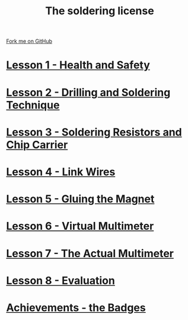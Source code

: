 #+STARTUP:indent
#+HTML_HEAD: <link rel="stylesheet" type="text/css" href="css/styles.css"/>
#+HTML_HEAD_EXTRA: <link href='http://fonts.googleapis.com/css?family=Ubuntu+Mono|Ubuntu' rel='stylesheet' type='text/css'>
#+BEGIN_COMMENT
#+STYLE: <link rel="stylesheet" type="text/css" href="css/styles.css"/>
#+STYLE: <link href='http://fonts.googleapis.com/css?family=Ubuntu+Mono|Ubuntu' rel='stylesheet' type='text/css'>
#+END_COMMENT
#+OPTIONS: f:nil author:nil num:1 creator:nil timestamp:nil 

#+TITLE: The soldering license
#+AUTHOR: Stephen Brown
#+OPTIONS: toc:nil f:nil author:nil num:nil creator:nil timestamp:nil 

#+BEGIN_HTML
<div class=ribbon>
<a href="https://github.com/stsb11/soldering_license">Fork me on GitHub</a>
</div>
#+END_HTML
* [[file:step_1.html][Lesson 1 - Health and Safety]]
:PROPERTIES:
:HTML_CONTAINER_CLASS: activity
:END:
* [[file:step_2.html][Lesson 2 - Drilling and Soldering Technique]]
:PROPERTIES:
:HTML_CONTAINER_CLASS: activity
:END:
* [[file:step_3.html][Lesson 3 - Soldering Resistors and Chip Carrier]]
:PROPERTIES:
:HTML_CONTAINER_CLASS: activity
:END:
* [[./step_4.org][Lesson 4 - Link Wires]]
:PROPERTIES:
:HTML_CONTAINER_CLASS: activity
:END:

* [[file:step_5.html][Lesson 5 - Gluing the Magnet]]
:PROPERTIES:
:HTML_CONTAINER_CLASS: activity
:END:
* [[./step_6.html][Lesson 6 - Virtual Multimeter]]
:PROPERTIES:
:HTML_CONTAINER_CLASS: activity
:END:
* [[./step_7.html][Lesson 7 - The Actual Multimeter]]
:PROPERTIES:
:HTML_CONTAINER_CLASS: activity
:END:
* [[./evaluation.html][Lesson 8 - Evaluation]]
:PROPERTIES:
:HTML_CONTAINER_CLASS: activity
:END:
* [[./assess.html][Achievements - the Badges]]
:PROPERTIES:
:HTML_CONTAINER_CLASS: activity
:END:
